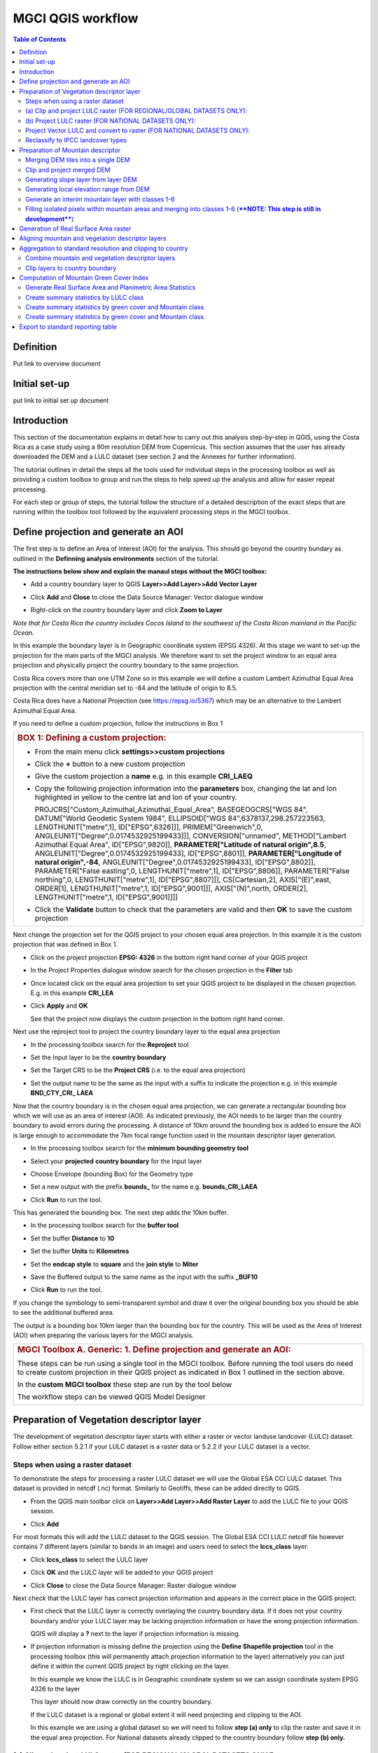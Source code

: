 MGCI QGIS workflow
==================

.. contents:: **Table of Contents**


Definition 
----------
Put link to overview document
    
Initial set-up
--------------
put link to initial set up document

Introduction
------------

This section of the documentation explains in detail how to carry out this
analysis step-by-step in QGIS, using the Costa Rica as a case study using a 90m
resolution DEM from Copernicus. This section assumes that the user has
already downloaded the DEM and a LULC dataset (see section 2 and the
Annexes for further information).

The tutorial outlines in detail the steps all the tools used for
individual steps in the processing toolbox as well as providing a custom
toolbox to group and run the steps to help speed up the analysis and
allow for easier repeat processing.

|imagetoolbox|

For each step or group of steps, the tutorial
follow the structure of a detailed description of the exact steps that are running within the toolbox tool followed by the
equivalent processing steps in the MGCI toolbox.

Define projection and generate an AOI
-------------------------------------
The first step is to define an Area of Interest (AOI) for the analysis. This should go beyond the country
bundary as outlined in the **Definning analysis environments** section of the tutorial.

**The instructions below show and explain the manaul steps without the MGCI toolbox:**

-  Add a country boundary layer to QGIS **Layer>>Add Layer>>Add Vector
   Layer**

   |image32|

   |image33|\ |image34|

-  Click **Add** and **Close** to close the Data Source Manager: Vector
   dialogue window

-  Right-click on the country boundary layer and click **Zoom to Layer**

*Note that for Costa Rica the country includes Cocos Island to the
southwest of the Costa Rican mainland in the Pacific Ocean.*

In this example the boundary layer is in Geographic coordinate system
(EPSG 4326). At this stage we want to set-up the projection for the main
parts of the MGCI analysis. We therefore want to set the project window
to an equal area projection and physically project the country boundary
to the same projection.

Costa Rica covers more than one UTM Zone so in this example we will
define a custom Lambert Azimuthal Equal Area projection with the central
meridian set to -84 and the latitude of origin to 8.5.

Costa Rica does have a National Projection (see https://epsg.io/5367)
which may be an alternative to the Lambert Azimuthal Equal Area.

If you need to define a custom projection, follow the instructions in Box 1

+-----------------------------------------------------------------------------------------------------------------------------------------------------------------------+
| .. rubric:: **BOX 1: Defining a custom projection**:                                                                                                                  |
|    :name: box-1-defining-a-custom-projection                                                                                                                          |
|                                                                                                                                                                       |
| -  From the main menu click **settings>>custom projections**                                                                                                          |
|                                                                                                                                                                       |
| -  Click the **+** button to a new custom projection                                                                                                                  |
|                                                                                                                                                                       |
| -  Give the custom projection a **name** e.g. in this example **CRI\_LAEQ**                                                                                           |
|                                                                                                                                                                       |
| -  Copy the following projection information into the **parameters** box, changing the lat and lon highlighted in yellow to the centre lat and lon of your country.   |
|                                                                                                                                                                       |
|    PROJCRS["Custom\_Azimuthal\_Azimuthal\_Equal\_Area",                                                                                                               |
|    BASEGEOGCRS["WGS 84",                                                                                                                                              |
|    DATUM["World Geodetic System 1984",                                                                                                                                |
|    ELLIPSOID["WGS 84",6378137,298.257223563,                                                                                                                          |
|    LENGTHUNIT["metre",1],                                                                                                                                             |
|    ID["EPSG",6326]]],                                                                                                                                                 |
|    PRIMEM["Greenwich",0,                                                                                                                                              |
|    ANGLEUNIT["Degree",0.0174532925199433]]],                                                                                                                          |
|    CONVERSION["unnamed",                                                                                                                                              |
|    METHOD["Lambert Azimuthal Equal Area",                                                                                                                             |
|    ID["EPSG",9820]],                                                                                                                                                  |
|    **PARAMETER["Latitude of natural origin",8.5**,                                                                                                                    |
|    ANGLEUNIT["Degree",0.0174532925199433],                                                                                                                            |
|    ID["EPSG",8801]],                                                                                                                                                  |
|    **PARAMETER["Longitude of natural origin",-84**,                                                                                                                   |
|    ANGLEUNIT["Degree",0.0174532925199433],                                                                                                                            |
|    ID["EPSG",8802]],                                                                                                                                                  |
|    PARAMETER["False easting",0,                                                                                                                                       |
|    LENGTHUNIT["metre",1],                                                                                                                                             |
|    ID["EPSG",8806]],                                                                                                                                                  |
|    PARAMETER["False northing",0,                                                                                                                                      |
|    LENGTHUNIT["metre",1],                                                                                                                                             |
|    ID["EPSG",8807]]],                                                                                                                                                 |
|    CS[Cartesian,2],                                                                                                                                                   |
|    AXIS["(E)",east,                                                                                                                                                   |
|    ORDER[1],                                                                                                                                                          |
|    LENGTHUNIT["metre",1,                                                                                                                                              |
|    ID["EPSG",9001]]],                                                                                                                                                 |
|    AXIS["(N)",north,                                                                                                                                                  |
|    ORDER[2],                                                                                                                                                          |
|    LENGTHUNIT["metre",1,                                                                                                                                              |
|    ID["EPSG",9001]]]]                                                                                                                                                 |
|                                                                                                                                                                       |
|    |image35|                                                                                                                                                          |
|                                                                                                                                                                       |
| -  Click the **Validate** button to check that the parameters are valid and then **OK** to save the custom projection                                                 |
+-----------------------------------------------------------------------------------------------------------------------------------------------------------------------+

Next change the projection set for the QGIS project to your chosen equal area
projection. In this example it is the custom projection that was defined
in Box 1.

-  Click on the project projection **EPSG: 4326** in the bottom right
   hand corner of your QGIS project

   |image36|

-  In the Project Properties dialogue window search for the chosen
   projection in the **Filter** tab

   |image37|

-  Once located click on the equal area projection to set your QGIS
   project to be displayed in the chosen projection. E.g. in this
   example **CRI\_LEA**

-  Click **Apply** and **OK**

   |image38|

   See that the project now displays the custom projection in the bottom
   right hand corner.

Next use the reproject tool to project the country boundary layer to the
equal area projection

-  In the processing toolbox search for the **Reproject** tool

   |image39|

   |image40|

-  Set the Input layer to be the **country boundary**

-  Set the Target CRS to be the **Project CRS** (i.e. to the equal area
   projection)

-  | Set the output name to be the same as the input with a suffix to
     indicate the projection e.g. in this example
   | **BND\_CTY\_CRI\_ LAEA**

Now that the country boundary is in the chosen equal area projection, we
can generate a rectangular bounding box which we will use as an area of
interest (AOI). As indicated previously, the AOI needs to be larger than
the country boundary to avoid errors during the processing. A distance
of 10km around the bounding box is added to ensure the AOI is large
enough to accommodate the 7km focal range function used in the mountain
descriptor layer generation.

-  In the processing toolbox search for the **minimum bounding geometry
   tool**

   |image41|

-  Select your **projected** **country boundary** for the Input layer

-  Choose Envelope (bounding Box) for the Geometry type

-  Set a new output with the prefix **bounds\_** for the name e.g.
   **bounds\_CRI\_LAEA**

-  Click **Run** to run the tool.

This has generated the bounding box. The next step adds the 10km buffer.

-  In the processing toolbox search for the **buffer tool**

-  Set the buffer **Distance** to **10**

-  Set the buffer **Units** to **Kilometres**

-  Set the **endcap style** to **square** and the **join style** to
   **Miter**

-  Save the Buffered output to the same name as the input with the
   suffix **\_BUF10**

-  Click **Run** to run the tool.

   |image42|

If you change the symbology to semi-transparent symbol and draw it over
the original bounding box you should be able to see the additional
buffered area.

|image43|

The output is a bounding box 10km larger than the bounding box for the
country. This will be used as the Area of Interest (AOI) when preparing
the various layers for the MGCI analysis.

+-----------------------------------------------------------------------------------------------------------------------------------------------------------------------+
| .. rubric:: **MGCI Toolbox A. Generic: 1. Define projection and generate an AOI**:                                                                                    |
|    :name: toolbox_A1                                                                                                                                                  |
| These steps can be run using a single tool in the MGCI toolbox.                                                                                                       |
| Before running the tool users do need to create custom projection in their QGIS project                                                                               |
| as indicated in Box 1 outlined in the section above.                                                                                                                  |
|                                                                                                                                                                       |
| In the **custom MGCI toolbox** these step are run by the tool below                                                                                                   |
|                                                                                                                                                                       |
| |imageA1|                                                                                                                                                             |
|                                                                                                                                                                       |
| The workflow steps can be viewed QGIS Model Designer                                                                                                                  |
|                                                                                                                                                                       |
| |imageA1_w|                                                                                                                                                           |
+-----------------------------------------------------------------------------------------------------------------------------------------------------------------------+

Preparation of Vegetation descriptor layer
------------------------------------------

The development of vegetation descriptor layer starts with either a
raster or vector landuse landcover (LULC) dataset. Follow either section
5.2.1 if your LULC dataset is a raster data or 5.2.2 if your LULC
dataset is a vector.

Steps when using a raster dataset 
~~~~~~~~~~~~~~~~~~~~~~~~~~~~~~~~~

To demonstrate the steps for processing a raster LULC dataset we will
use the Global ESA CCI LULC dataset. This dataset is provided in netcdf
(.nc) format. Similarly to Geotiffs, these can be added directly to
QGIS.

-  From the QGIS main toolbar click on **Layer>>Add Layer>>Add Raster
   Layer** to add the LULC file to your QGIS session.

   |image44|

   |image45|

-  Click **Add**

For most formats this will add the LULC dataset to the QGIS session. The
Global ESA CCI LULC netcdf file however contains 7 different layers
(similar to bands in an image) and users need to select the
**lccs\_class** layer.

-  Click **lccs\_class** to select the LULC layer

-  Click **OK** and the LULC layer will be added to your QGIS project

-  Click **Close** to close the Data Source Manager: Raster dialogue
   window

   |image46|

Next check that the LULC layer has correct projection information and
appears in the correct place in the QGIS project.

-  First check that the LULC layer is correctly overlaying the country
   boundary data. If it does not your country boundary and/or your LULC
   layer may be lacking projection information or have the wrong
   projection information.

   |image47|

   QGIS will display a **?** next to the layer if projection information
   is missing.

-  If projection information is missing define the projection using the
   **Define Shapefile projection** tool in the processing toolbox (this
   will permanently attach projection information to the layer)
   alternatively you can just define it within the current QGIS project
   by right clicking on the layer.

   In this example we know the LULC is in Geographic coordinate system
   so we can assign coordinate system EPSG 4326 to the layer

   |image48|

   This layer should now draw correctly on the country boundary.

   If the LULC dataset is a regional or global extent it will need
   projecting and clipping to the AOI.

   In this example we are using a global dataset so we will need to
   follow **step (a) only** to clip the raster and save it in the equal
   area projection. For National datasets already clipped to the country
   boundary follow **step (b) only.**

(a) Clip and project LULC raster (FOR REGIONAL/GLOBAL DATASETS ONLY):
~~~~~~~~~~~~~~~~~~~~~~~~~~~~~~~~~~~~~~~~~~~~~~~~~~~~~~~~~~~~~~~~~~~~~

-  In the processing toolbox search for **Clip**

-  Double click on the **Clip raster by mask layer** under the GDAL
   toolset

   |image49|

-  Select the **LULC dataset** for the **Input Layer**

-  Select the **buffered bounding box layer** for the **Mask Layer**

-  Select the **Project CRS** for the **Target CRS**

-  Tick **Match the extent of the clipped raster to the extent of the
   mask layer**

-  Tick **set the output file resolution**

-  Type the **X and Y resolution in metres** (in this case the
   resolution of the LULC dataset is 300)

-  Tick **Use Input Layer Data Type**

-  Set the output **Clipped (mask)** e.g. to LULC\_clip\_LAEA\_BUF10.tif

   (see screengrab below)

   |image50|\ |image51|

-  \ **Click Run** to run the tool

The new clipped LULC dataset in the equal area projection should be
added should be added to the map canvas\ **.**

-  Right click on the clipped LULC dataset (i.e. in this example the
   LULC\_clip\_LAEA\_BUF10 layer) and click **properties>>Symbology**

   |image52|

-  Change the render type to **Palleted/Unique Values**

-  Click **Classify** and then **OK**

   |image53|

You should now see the unique LULC classes present within the AOI for
the country.

+-----------------------------------------------------------------------------------------------------------------------------------------------------------------------+
| .. rubric:: **MGCI Toolbox A2a. VegetationDescriptor: Clip and project LULC raster (FOR REGIONAL/GLOBAL DATASETS)**:                                                  |
|    :name: toolbox_A2a                                                                                                                                                 |
| These steps can be run using a single tool in the MGCI toolbox.                                                                                                       |
| Before running the tool users need to check that they know the projection of their LUUC dataset and it is faling in the correct place geographically.                 |
| as outlined in the section above.                                                                                                                                     |
|                                                                                                                                                                       |
| In the **custom MGCI toolbox** these step are run by the tool below                                                                                                   |
|                                                                                                                                                                       |
| |imageA2a|                                                                                                                                                            |
|                                                                                                                                                                       |
| The workflow steps can be viewed QGIS Model Designer                                                                                                                  |
|                                                                                                                                                                       |
| |imageA2a_w|                                                                                                                                                          |
+-----------------------------------------------------------------------------------------------------------------------------------------------------------------------+


(b) Project LULC raster (FOR NATIONAL DATASETS ONLY):
~~~~~~~~~~~~~~~~~~~~~~~~~~~~~~~~~~~~~~~~~~~~~~~~~~~~

-  search for **project** in the processing toolbox.

   |image54|

-  Double click on the GDAL tool **Warp (reproject)**

-  Select the **National** **LULC dataset** for the **Input Layer**

-  Select the **Project CRS** for the **Target CRS**

-  Set the resampling method to **Nearest Neighbour**

-  Set the output resolution (same as the input or the equivalent to the
   input in metres)

-  Set the output **Reprojected** layer name e.g. to
   **National\_LULC\_\_LAEA.tif**

-  Click **Run** to run the tool

   |image55|

The new projected LULC dataset in the equal area projection should be
added should be added to the map canvas\ **.**

-  Right click on the projected LULC dataset and click
   **properties>>Symbology**

-  Change the render type to **Palleted/Unique Values**

-  Click **Classify** and then **OK**

   |image56|\ |image57|

The layer should now show all the National LULC classes for Costa Rica.

+-----------------------------------------------------------------------------------------------------------------------------------------------------------------------+
| .. rubric:: **MGCI Toolbox A2b. VegetationDescriptor: Project LULC raster (FOR NATIONAL RASTER DATASETS)**:                                                           |
|    :name: toolbox_A2b                                                                                                                                                 |
| These steps can be run using a single tool in the MGCI toolbox.                                                                                                       |
| Before running the tool users need to check that they know the projection of their LUUC dataset and it is faling in the correct place geographically.                 |
| as outlined in the section above.                                                                                                                                     |
|                                                                                                                                                                       |
| In the **custom MGCI toolbox** these step are run by the tool below                                                                                                   |
|                                                                                                                                                                       |
| |imageA2b|                                                                                                                                                            |
|                                                                                                                                                                       |
| The workflow steps can be viewed QGIS Model Designer                                                                                                                  |
|                                                                                                                                                                       |
| |imageA2b_w|                                                                                                                                                          |
+-----------------------------------------------------------------------------------------------------------------------------------------------------------------------+


Project Vector LULC and convert to raster (FOR NATIONAL DATASETS ONLY):
~~~~~~~~~~~~~~~~~~~~~~~~~~~~~~~~~~~~~~~~~~~~~~~~~~~~~~~~~~~~~~~~~~~~~~~

When using a vector LULC dataset the data will also need to be projected
to an equal area projection.

-  If the dataset is not already in an equal area projection, search for **reproject** in the processing toolbox
   
   |image58| 

-  Select the **National** **LULC vector dataset** for the **Input
   Layer**

-  Select the **Project CRS** for the **Target CRS**

-  Set the **reprojected** output layer e.g. **LULC_vector_LAEA.shp**
   
   |image59|

The next step is to rasterize the LULC data. When converting it is
important to choose an output resolution that is appropriate for the
scale of the vector dataset. (see Box 2).

+-----------------------------------------------------------------------------------------------------------------------------------------------------------------------+
| .. rubric:: **BOX 2 Conversion between nominal scale and resolution**:                                                                                                |
|    :name: box-2-conversion-between-nominal-scale-and-resolution                                                                                                       |
|                                                                                                                                                                       |
| -  The scale of a vector dataset is usually expressed in a similar way to paper maps, i.e. in a ratio to show the amount of reduction from the real world             |
|    e.g.  1:50,000. A country’s vector LULC map will have been created a particular scale. determined by the Minimum Mapping Unit. i.e. the size of the smallest       |
|    feature. A nominal scale is will have been assigned to the dataset to reflect the scale at which the data were collected and mapped. Conversion to raster requires |
|    this scale to be converted to a resolution, i.e. an appropriate pixel size for the scale of the data. Table X provides some general guidance / suggestions for     |
|    such conversion.                                                                                                                                                   |
|                                                                                                                                                                       |
|    |image83|                                                                                                                                                          |
|                                                                                                                                                                       |
|    Table X :  Resolutions recommended for Nominal scales vs pixel resolution (Source: reproduced from https://marinedataliteracy.org/basics/scales/scales.htm)        |
|                                                                                                                                                                       |
|                                                                                                                                                                       |
|    To calculate map scale there are two parameters:  ground resolution and screen resolution.                                                                         |
|                                                                                                                                                                       |
|    .. math:: scale = 1: (resolution * PPI / 0.0254)  or    resolution = scale * 0.0254/PPI                                                                            |
|                                                                                                                                                                       |
|                                                                                                                                                                       |
|    **Where**   :                                                                                                                                                      |
|    **resolution** =  ground resolution (the size in (m) that a pixel represents.                                                                                      |
|    **PPI** =  the screen resolution (pixels number that every inch contains on the screen (default 96dpi).                                                            |
|    **0.0254** = (m/inch),  the unit conversion between meter and inches.                                                                                              |
|    **scale** = nominal scale of vector dataset                                                                                                                        |
|                                                                                                                                                                       |
|    (source: https://enonline.supermap.com/iExpress9D/Appendix/scale.htm)                                                                                              |
|                                                                                                                                                                       |
+-----------------------------------------------------------------------------------------------------------------------------------------------------------------------+

Once the resolution to convert the vector dataset to has been
determined the vector dataset can be converted to Raster.

-  In the processing toolbox search for **Rasterize.**

   |image54|

-  Double click on the GDAL **Rasterize (vector to raster)** tool

-  Select the **National** **LULC vector dataset in equal area
   projection** for the **Input Layer**

-  Select the **field containing LULC classes** for the **field to use
   for a burn-in value**

-  Set the **output raster size units** as **Georeferenced units**

-  Set both the **Width/ Horizontal resolution and Width/ vertical
   resolution** to the resolution determined by previous step using the
   formula to convert from the nominal

   vector scale (see BOX 2)

-  Set the **output extent** to **Calculate by Layer** and selecting the
   same dataset used for the Input Layer

-  Set the **rasterized** output layer e.g.
   **LULC\_LAEA\_fromvector.tif**

-  Click **Run** to run the tool

The new rasterised LULC dataset in the equal area projection should be
added should be added to the map canvas\ **.**

-  Right click on the projected LULC dataset and click
   **properties>>Symbology**

-  Change the render type to **Palleted/Unique Values**

-  Click **Classify** and then **OK**

   |image62|\ |image63|

The layer should now show all the National LULC classes for Costa Rica.

+-----------------------------------------------------------------------------------------------------------------------------------------------------------------------+
| .. rubric:: **MGCI Toolbox A2c. VegetationDescriptor: Project vector LULC and convert to raster (FOR NATIONAL RASTER DATASETS)**:                                     |
|    :name: toolbox_A2c                                                                                                                                                 |
| These steps can be run using a single tool in the MGCI toolbox.                                                                                                       |
| Before running the tool users need to check that they know the projection of their LUUC dataset and it is faling in the correct place geographically.                 |
| as outlined in the section above.                                                                                                                                     |
|                                                                                                                                                                       |
| In the **custom MGCI toolbox** these step are run by the tool below                                                                                                   |
|                                                                                                                                                                       |
| |imageA2c|                                                                                                                                                            |
|                                                                                                                                                                       |
| The workflow steps can be viewed QGIS Model Designer                                                                                                                  |
|                                                                                                                                                                       |
| |imageA2c_w|                                                                                                                                                          |
+-----------------------------------------------------------------------------------------------------------------------------------------------------------------------+

Reclassify to IPCC landcover types
~~~~~~~~~~~~~~~~~~~~~~~~~~~~~~~~~~

The next step is to reclassify the LULC map prepared in 5.2.1, 5.2.2 or
5.2.3 into the 6 MGCI vegetation descriptor LULC types.

QGIS provides several tools for reclassification. The easiest one to use
in this instance is the **r.reclass** tool in the GRASS toolset as it
allows the upload of a simple crosswalk textfile containing the input
LULC types on the left and the IPCC reclass values on the right.

-  Create a text file to crosswalk landuse/landcover (LULC) types from
   the ESA CII or National landcover dataset to the 6 IPCC landcover
   classes

   |image64|

-  Search for **reclass** in the processing toolbox
   
   |image65|

-  Double click on **r.reclass**

-  Select the LULC output(from step 5.2.1, 5.2.2 or 5.2.3) as the
   **input raster layer**

-  Set the **GRASS GIS region extent** to be the same as the input layer

-  Set the **Reclassified** output e.g. VegetationDescriptor\_LAEA.tif

-  Click **Run** to run the tool

   |image66|

The new **VegetationDescriptor** layer is added to the map.

Although the reclassification only had 6 output classes the symbology
initially show values 0-255. This is a QGIS visualisation only and you
can see that the actual layer only has 6 values.

-  Right click on the layer **properties>>>Symbology**

-  Change the Render type to **Palleted/Unique values** and click
   **Classify** to see only the classes present in the raster (i.e. the
   1-6 Vegetation descriptor classes).

-  Load the VegetationDescriptor.qml file for quickly assigning the
   colours and labels.

   |image67|

   |image68|
   
+-----------------------------------------------------------------------------------------------------------------------------------------------------------------------+
| .. rubric:: **MGCI Toolbox A2c. VegetationDescriptor: Generate Vegetation Descriptor Layer**:                                                                         |
|    :name: toolbox_A3                                                                                                                                                  |
| These steps can be run using a single tool in the MGCI toolbox.                                                                                                       |
|                                                                                                                                                                       |
| In the **custom MGCI toolbox** these step are run by the tool below                                                                                                   |
|                                                                                                                                                                       |
| |imageA3|                                                                                                                                                             |
|                                                                                                                                                                       |
| The workflow steps can be viewed QGIS Model Designer                                                                                                                  |
|                                                                                                                                                                       |
| |imageA3|                                                                                                                                                             |
+-----------------------------------------------------------------------------------------------------------------------------------------------------------------------+


Preparation of Mountain descriptor 
----------------------------------

Users should have read section 2.3.4 Choice of DEM and selected a DEM
for use in the analysis before starting this section as the generation
of the mountain descriptor layer requires a DEM as the input source.

In this tutorial the Copernicus 90m source DEM has been chosen as an
example.

Merging DEM tiles into a single DEM 
~~~~~~~~~~~~~~~~~~~~~~~~~~~~~~~~~~~

The DEM tiles covering the full extent of Costa Rica have been download
from Copernicus using their AWS client. (Instructions for download of
Copernicus data can be found in the Annexs).

-  From the QGIS main toolbar click on **Layer>>Add Layer>>Add Raster
   Layer** to add the DEM tiles to your QGIS session.

   |image69|

-  Click **Open** and then **Add.** The DEM tiles will be added to the QGIS project

   The next step is to merge the DEM tiles into a single raster.
   
-  Search for **Merge** in the processing toolbox window
  
   |image70|

-  Double click the **GDAL Merge tool**.

-  For the Input layers **select the DEM tiles** covering your area of
   interest

   |image71|

-  Tick the DEM tiles to merge and Click **OK** to make the selection
   and return to main **Merge Dialog window**

-  Set the **output data type** to Float32 (same as the input DEM tiles)

-  Set the **Merged** output name e.g. C:/MGCI\_tutorial/
   DEM\_copernicus\_merge.tif

   |image72|

   |image73|

-  Click **Run** to run the tool

The merged DEM is added to the QGIS project.

|image74|

+-----------------------------------------------------------------------------------------------------------------------------------------------------------------------+
| .. rubric:: **MGCI Toolbox B1. MountainDescriptor: Merging DEM tiles into a single DEM**:                                                                             |
|    :name: toolbox_B1                                                                                                                                                  |
| These steps can be run using a single tool in the MGCI toolbox.                                                                                                       |
| Before running the tool users need to check that they know the projection of their DEM dataset and it is faling in the correct place geographically.                 |
| as outlined in the section above.                                                                                                                                     |
|                                                                                                                                                                       |
| In the **custom MGCI toolbox** these step are run by the tool below                                                                                                   |
|                                                                                                                                                                       |
| |imageB1|                                                                                                                                                             |
|                                                                                                                                                                       |
| The workflow steps can be viewed QGIS Model Designer                                                                                                                  |
|                                                                                                                                                                       |
| |imageB1|                                                                                                                                                             |
+-----------------------------------------------------------------------------------------------------------------------------------------------------------------------+

Clip and project merged DEM
~~~~~~~~~~~~~~~~~~~~~~~~~~~

The DEM tiles are likely to cover a much wider area than the country
being analysed therefore it is important to crop the extent to minimise
processing time. As indicated in section 2.3.2, the country boundary is
not used to clip the dataset directly as the various calculations during
the generation of the mountain descriptor layer require neighbouring
pixels to be analyses therefore the buffered bounding box generated in
section 5.1 should be used.

-  In the processing toolbox search for **Clip**

   |image54|

-  Double click on the **Clip raster by mask layer** under the GDAL
   toolset

-  Select the **merged DEM dataset** for the **Input Layer**

-  Select the **buffered bounding box layer** for the **Mask Layer**

-  Select the **Project CRS** for the **Target CRS**

-  Tick **Match the extent of the clipped raster to the extent of the
   mask layer**

-  Tick **set the output file resolution**

-  Type the **X and Y resolution in metres** (in this case the
   resolution of the DEM dataset is 90)

-  Tick **Use Input Layer Data Type**

-  Set the output **Clipped (mask)** e.g. to
   DEM_copernicus_merge_AOI_LAEA.tif
   
  |image96|
  
-  Click **Run** to run the tool

   

The new clipped DEM dataset in the equal area projection should be added
should be added to the map canvas\ **.**

|image76|

+-----------------------------------------------------------------------------------------------------------------------------------------------------------------------+
| .. rubric:: **MGCI Toolbox B2. MountainDescriptor: Clip and project merged DEM to EQUAL AREA PROJECTION**:                                                            |
|    :name: toolbox_B2                                                                                                                                                  |
| These steps can be run using a single tool in the MGCI toolbox.                                                                                                       |
|                                                                                                                                                                       |
| In the **custom MGCI toolbox** these step are run by the tool below                                                                                                   |
|                                                                                                                                                                       |
| |imageB2|                                                                                                                                                             |
|                                                                                                                                                                       |
| The workflow steps can be viewed QGIS Model Designer                                                                                                                  |
|                                                                                                                                                                       |
| |imageB2|                                                                                                                                                             |
+-----------------------------------------------------------------------------------------------------------------------------------------------------------------------+


Generating slope layer from layer DEM
~~~~~~~~~~~~~~~~~~~~~~~~~~~~~~~~~~~~~~

In, this section, depending on whether your country falls within a
single or multiple UTM Zones and the projection selected in section 5.1
Define projection and generate an AOI, the projection used for the slope
calculation will differ as it is important to use an equidistant
projection to reduce errors in slope calculation. An overview of slope
calculation methods is provided in section 2.3.2.

IF your country falls within **a single UTM Zone only** ***AND*** **you
have used the UTM projection for the previous steps**, or **if the
projection you are using has equidistant properties**, slope can be
generated in the same projection as the rest of the analysis, otherwise
please follow instruction in **BOX 3** for creating a custom equidistant
projection before following the next steps.

+-----------------------------------------------------------------------------------------------------------------------------------------------------------------------+
| .. rubric:: **BOX 3: Defining a custom Azimuthal Equidistant projection**:                                                                                            |
|    :name: box-3-defining-a-custom-azimuthal-equidistant-projection                                                                                                    |
|                                                                                                                                                                       |
| -  From the main menu click **settings>>custom projections**                                                                                                          |
|                                                                                                                                                                       |
| -  Click the **+** button to a new custom projection                                                                                                                  |
|                                                                                                                                                                       |
| -  Give the custom projection a **name** e.g. in this example **CRI\_AZ\_EQUI**                                                                                       |
|                                                                                                                                                                       |
| -  Copy the following projection information into the **parameters** box, changing the lat and lon highlighted in yellow to the centre lat and lon of your country.   |
|                                                                                                                                                                       |
|    PROJCRS["Custom\_Azimuthal\_Equidistant",                                                                                                                          |
|    BASEGEOGCRS["WGS 84",                                                                                                                                              |
|    DATUM["World Geodetic System 1984",                                                                                                                                |
|    ELLIPSOID["WGS 84",6378137,298.257223563,                                                                                                                          |
|    LENGTHUNIT["metre",1],                                                                                                                                             |
|    ID["EPSG",7030]]],                                                                                                                                                 |
|    PRIMEM["Greenwich",0,                                                                                                                                              |
|    ANGLEUNIT["Degree",0.0174532925199433]]],                                                                                                                          |
|    CONVERSION["unnamed",                                                                                                                                              |
|    METHOD["Modified Azimuthal Equidistant",                                                                                                                           |
|    ID["EPSG",9832]],                                                                                                                                                  |
|    **PARAMETER["Latitude of natural origin",8.5**,                                                                                                                    |
|    ANGLEUNIT["Degree",0.0174532925199433],                                                                                                                            |
|    ID["EPSG",8801]],                                                                                                                                                  |
|    **PARAMETER["Longitude of natural origin",-84**,                                                                                                                   |
|    ANGLEUNIT["Degree",0.0174532925199433],                                                                                                                            |
|    ID["EPSG",8802]],                                                                                                                                                  |
|    PARAMETER["False easting",0,                                                                                                                                       |
|    LENGTHUNIT["metre",1],                                                                                                                                             |
|    ID["EPSG",8806]],                                                                                                                                                  |
|    PARAMETER["False northing",0,                                                                                                                                      |
|    LENGTHUNIT["metre",1],                                                                                                                                             |
|    ID["EPSG",8807]]],                                                                                                                                                 |
|    CS[Cartesian,2],                                                                                                                                                   |
|    AXIS["(E)",east,                                                                                                                                                   |
|    ORDER[1],                                                                                                                                                          |
|    LENGTHUNIT["metre",1,                                                                                                                                              |
|    ID["EPSG",9001]]],                                                                                                                                                 |
|    AXIS["(N)",north,                                                                                                                                                  |
|    ORDER[2],                                                                                                                                                          |
|    LENGTHUNIT["metre",1,                                                                                                                                              |
|    ID["EPSG",9001]]]]                                                                                                                                                 |
|                                                                                                                                                                       |
|    |image78|                                                                                                                                                          |
|                                                                                                                                                                       |
| -  Click the **Validate** button to check that the parameters are valid and then **OK** to save the custom projection                                                 |       |                                                                                                                                                                       |       
| -  Click the **Validate** button to check that the parameters are valid and then **OK** to save the custom projection                                                 |
+-----------------------------------------------------------------------------------------------------------------------------------------------------------------------+

 -  Next, In the **processing toolbox** search for **reproject** 

    |image54|                                                                                                                                                                  
    
 -  Double click on the **Warp (reproject)** tool under the **GDAL toolset** 
 -  Set the Input layer to be the **merged DEM in geographic coordinate system**
    *Note: it is important not to use the one that has already been projected as this can introduce errors into the DEM *
 -  Set the Source CRS to be **EPSG: 4326 (Geographic)**
 -  Set the Target CRS to be **your custom equidistant projection** e.g. CRI\_AZ\_EQUI
 -  Set the resampling method to Nearest Neighbour
 -  Set the output file resolution to the resolution of the DEM in meters e.g. 90m in this example
 -  Set the Reprojected output to e.g. **DEM\_copernicus\_merge\_CRI\_AZ\_EQUI.tif**
 -  Click Run to run the tool
  
   |image79|
 
 The reprojected layer is added to the QGIS project. 
 
+-----------------------------------------------------------------------------------------------------------------------------------------------------------------------+
| .. rubric:: **MGCI Toolbox B3. MountainDescriptor: Project merged DEM to Equidistant projection**:                                                                    |
|    :name: toolbox_B2                                                                                                                                                  |
| These steps can be run using a single tool in the MGCI toolbox.                                                                                                       |
|                                                                                                                                                                       |
| In the **custom MGCI toolbox** these step are run by the tool below                                                                                                   |
|                                                                                                                                                                       |
| |imageB3|                                                                                                                                                             |
|                                                                                                                                                                       |
| The workflow steps can be viewed QGIS Model Designer                                                                                                                  |
|                                                                                                                                                                       |
| |imageB3|                                                                                                                                                             |
+-----------------------------------------------------------------------------------------------------------------------------------------------------------------------+

Slope can now be generated from this layer

-  In the processing toolbox search for **Slope**

   |image80|   
   
-  Double click on the **slope** tool under **Raster analysis** in the
   **GDAL** toolset.

-  *We will use this tool instead of the* *basic QGIS slope tool* *as it
   has an option to compute edges which means it looks at edge pixels
   and no data values*.

-  Set the **Input layer** to be the reprojected DEM i.e. the
   equidistant version unless, as specified above, your country falls
   within a single UTM Zone only *AND* you have used the UTM projection
   for the previous steps, or if the projection you are using has
   equidistant properties e.g. in this example
   **DEM\_copernicus\_merge\_CRI\_AZ\_EQUI.tif** , the projected
   equidistant DEM generated from BOX 3.

-  Tick **compute edges**

-  Set the **Slope** output to e.g.
   **DEM\_copernicus\_merge\_SLOPE\_CRI\_AZ\_EQUI.tif**

-  Click **Run** to run the tool

|image82|

The slope raster can now be projected to the main analysis equal area
projection and be clipped to the AOI.

-  In the processing toolbox search for **Clip**.

  |image49|
  
-  Double click on the **Clip raster by mask layer** under the GDAL
   toolset

-  Select the **slope raster** for the **Input Layer**

   e.g. **DEM\_copernicus\_merge\_SLOPE\_CRI\_AZ\_EQUI.tif**

-  Select the **AOI** **buffered bounding box layer** for the **Mask
   Layer**

-  Select the **Source CRS** of the input slope dataset e.g.
   **CRI\_AZ\_EQUI**

-  Select the **Project CRS** for the **Target CRS**

-  Tick **Match the extent of the clipped raster to the extent of the
   mask layer**

-  Tick **set the output file resolution**

-  Type the **X and Y resolution in metres** (in this case the
   resolution of the DEM dataset is 90)

-  Tick **Use Input Layer Data Type**

-  Set the output **Clipped (mask)** e.g. to
   **DEM\_copernicus\_merge\_AOI\_LAEA\_SLOPE.tif**

-  Click **Run** to run the tool

|image96|

The new **clipped** **SLOPE dataset in the equal area projection** is now added should be added to the map canvas\ **.**

+-----------------------------------------------------------------------------------------------------------------------------------------------------------------------+
| .. rubric:: **MGCI Toolbox B4. MountainDescriptor: Generating slope from DEM in Equidistant projection and re-projecting to equal area**:                             |
|    :name: toolbox_B2                                                                                                                                                  |
| These steps can be run using a single tool in the MGCI toolbox.                                                                                                       |
|                                                                                                                                                                       |
| In the **custom MGCI toolbox** these step are run by the tool below                                                                                                   |
|                                                                                                                                                                       |
| |imageB3|                                                                                                                                                             |
|                                                                                                                                                                       |
| The workflow steps can be viewed QGIS Model Designer                                                                                                                  |
|                                                                                                                                                                       |
| |imageB3|                                                                                                                                                             |
+-----------------------------------------------------------------------------------------------------------------------------------------------------------------------+

Generating local elevation range from DEM
~~~~~~~~~~~~~~~~~~~~~~~~~~~~~~~~~~~~~~~~~

For Kapos classes 5 and 6 a 7km local elevation range is required for
the identification of areas that occur in regions with significant
relief, even though elevations may not be especially high, and
conversely high-elevation areas with little local relief. This local
elevation range is generated by defining a 7km radius of interest around
each grid cell and calculating the difference between the maximum and
minimum values within a neighborhood. In QGIS the focal functions gives the option for calculating the range but only
allow for the specification of the neighborhood size in pixels (i.e.
number of cells) so therefore, when running the next steps the size of
the neighborhhod will be influenced by the cellsize of the DEM.

|image93|

The Kapos 2000 documentation stated that the local elevation range was
evaluated for a 5 cell (or 7 km) radius around the target cell.

This it looks at a 5 x 5 neighborhood around each cell.

As the 2000 analysis was undertaken at 1km resolution we can use this to
estimate the ratio between the 7km radius distance and the number of
cells for the neighborhood :

Neighborhood size = 7000 / DEM cellsize \* (5000/7000)

The tool requires the neighborhood to be rounded to the nearest odd
whole number.

-  In the processing toolbox search for **r.neighbor**.

-  Double click on the **r.neighbor** tool under the GRASS toolset

-  Select the **Input Raster Layer to** the Projected DEM clipped to the
   AOI

-  Set the **neighborhood operation** to **Range**

-  Set the **neighborhood size to** 55 (determined by:
   7000/90\*(5000/7000))

-  Set the **GRASS GIS 7 region extent** to the **same as the Input
   Layer specified above**

-  Set the **GRASS GIS 7 cellsize** to the **same as the Input Layer
   specified above**

-  Set the output **Neighbors layer** e.g. to
   FOCMAX\_copernicus\_merge\_AOI\_LAEA

-  Click **Run** to run the tool

 |image99|
 
 |image100| 
 
TThe local elevation range in the equal area projection should have been
added to the map canvas\ **.**

+-----------------------------------------------------------------------------------------------------------------------------------------------------------------------+
| .. rubric:: **MGCI Toolbox B5. MountainDescriptor: Generate local elevation range from DEM**:                                                                         |
|    :name: toolbox_B5                                                                                                                                                  |
| These steps can be run using a single tool in the MGCI toolbox.                                                                                                       |
|                                                                                                                                                                       |
| In the **custom MGCI toolbox** these step are run by the tool below                                                                                                   |
|                                                                                                                                                                       |
| |imageB4|                                                                                                                                                             |
|                                                                                                                                                                       |
| The workflow steps can be viewed QGIS Model Designer                                                                                                                  |
|                                                                                                                                                                       |
| |imageB4|                                                                                                                                                             |
+-----------------------------------------------------------------------------------------------------------------------------------------------------------------------+

**Generating layers for each Kapos mountain class**

We now have all the inputs required for generating the mountain classes
for the mountain descriptor layer. We will use the raster calculator to
input the followings expression to generate a raster layer for each
mountain class.

**Kapos Class 1**

"DEM\_copernicus\_merge\_AOI\_LAEA@1" >= 4500

|image101|

**Kapos Class 2**

"DEM\_copernicus\_merge\_AOI\_LAEA@1" >= 3500 AND
"DEM\_copernicus\_merge\_AOI\_LAEA@1" < 4500

|image102|

**Kapos Class 3**

"DEM\_copernicus\_merge\_AOI\_LAEA@1" >= 2500 AND
"DEM\_copernicus\_merge\_AOI\_LAEA@1" < 3500

|image103|

**Kapos Class 4**

"DEM\_copernicus\_merge\_AOI\_LAEA@1" >= 1500 AND
"DEM\_copernicus\_merge\_AOI\_LAEA@1" < 2500 AND
"DEM\_copernicus\_merge\_AOI\_LAEA\_SLOPE@1" > 2

|image104|

**Kapos Class 5**

("DEM\_copernicus\_merge\_AOI\_LAEA@1" >= 1000 AND
"DEM\_copernicus\_merge\_AOI\_LAEA@1" < 1500 AND
"DEM\_copernicus\_merge\_AOI\_LAEA\_SLOPE@1" >= 5) OR
("DEM\_copernicus\_merge\_AOI\_LAEA@1" >= 1000 AND
"DEM\_copernicus\_merge\_AOI\_LAEA@1" < 1500 AND
"LocalElevationRange7km\_AOI\_LAEA@1" >= 300)

|image105|

**Kapos Class 6**

"DEM\_copernicus\_merge\_AOI\_LAEA@1">= 300 AND
"DEM\_copernicus\_merge\_AOI\_LAEA@1" < 1000
AND"LocalElevationRange7km\_AOI\_LAEA@1" >= 300

|image106|

+-----------------------------------------------------------------------------------------------------------------------------------------------------------------------+
| .. rubric:: **MGCI Toolbox B6. MountainDescriptor: Generating layers for each Kapos mountain class**:                                                                 |
|    :name: toolbox_B6                                                                                                                                                  |
| These steps can be run using a single tool in the MGCI toolbox.                                                                                                       |
|                                                                                                                                                                       |
| In the **custom MGCI toolbox** these step are run by the tool below                                                                                                   |
|                                                                                                                                                                       |
| |imageB4|                                                                                                                                                             |
|                                                                                                                                                                       |
| The workflow steps can be viewed QGIS Model Designer                                                                                                                  |
|                                                                                                                                                                       |
| |imageB4|                                                                                                                                                             |
+-----------------------------------------------------------------------------------------------------------------------------------------------------------------------+

Generate an interim mountain layer with classes 1-6
~~~~~~~~~~~~~~~~~~~~~~~~~~~~~~~~~~~~~~~~~~~~~~~~~~~

We can now use the following expression in the raster calculator to add
the different classes into a single map where class 1 has a value of 1,
class2 a value of 2 etc.

"K1\_AOI\_LAEA\_@1" + ("K2\_AOI\_LAEA\_@1"\*2) +
("K3\_AOI\_LAEA\_@1"\*3)+("K4\_AOI\_LAEA\_@1"\*4)+("K5\_AOI\_LAEA\_@1"
\* 5)+("K6\_AOI\_LAEA\_@1"\*6)

|image107|

The first interim dataset K1\_to\_K6\_AOI\_LAEA\_interim.tif of the
mountain descriptor layer should have been added should be added to the
map canvas\ **.**

-  To improve the symbology, right click on the new layer and click
   **properties** and then **symbology**

   |image108|

At the bottom of the layer properties dialogue window click the
**style** button and then load the predefined style file

|image109|

|image110|

+-----------------------------------------------------------------------------------------------------------------------------------------------------------------------+
| .. rubric:: **MGCI Toolbox B7. MountainDescriptor: Generate Mountain Descriptor layer (EXCLUDING isolated pixels from class 7)**:                                     |
|    :name: toolbox_B7                                                                                                                                                  |
| These steps can be run using a single tool in the MGCI toolbox.                                                                                                       |
|                                                                                                                                                                       |
| In the **custom MGCI toolbox** these step are run by the tool below                                                                                                   |
|                                                                                                                                                                       |
| |imageB7|                                                                                                                                                             |
|                                                                                                                                                                       |
| The workflow steps can be viewed QGIS Model Designer                                                                                                                  |
|                                                                                                                                                                       |
| |imageB7|                                                                                                                                                             |
+-----------------------------------------------------------------------------------------------------------------------------------------------------------------------+


Filling isolated pixels within mountain areas and merging into classes 1-6 (****NOTE: This step is still in development****)
~~~~~~~~~~~~~~~~~~~~~~~~~~~~~~~~~~~~~~~~~~~~~~~~~~~~~~~~~~~~~~~~~~~~~~~~~~

The last part of the mountain descriptor layer generation is to identify
isolated ‘non-mountain’ grid cells ( < 25km\ :sup:`2` in size)occurring
in mountain areas i.e, isolated inner basins and plateaus that are
surrounded by mountains but do not themselves meet criteria 1-6.

Once identified these can be reclassified according to the predominant
class among their neighbours.

-  The first step is to generate a raster of all non-mountain areas
   using the following expression in the **Raster Calculator**

   **"K1\_to\_K6\_AOI\_LAEA\_interim@1" = 0**

-  Set the output layer to e.g. **non\_mountain\_areas\_LAEA.tif**

   |image111|

   |image112|

You can see that the resultant non-mountains output dataset has value 1
for nonmountains and 0 for mountains. We need to set the 0 values to no
data.

-  Use the **Raster calculator** again with the following expession.
   This formular will set the 0’s to no data and leave the 1’s remaining
   as 1.

("non\_mountain\_areas\_LAEA@1">0)\*( "non\_mountain\_areas\_LAEA@1") /
(("non\_mountain\_areas\_LAEA@1">0)\*1 +
("non\_mountain\_areas\_LAEA@1"<=0)\*0)

   |image113|

   |image114|

We can now use this layer to clump the the pixels into groups of
connected pixels

-  In the **Processing Toolbox** search for **r.clump**

   |image115|

-  Double click on the **r.clumps tool** under the GRASS toolset

-  Select the **Input layer** as the non-mountain dataset with 1’s and
   no data.

-  Set the **Title for output raster map** to **connected\_clumps**

-  Set the **GRASS GIS 7 region extent** to the **same as the Input
   Layer specified above**

-  Set the **GRASS GIS 7 cellsize** to the **same as the Input Layer
   specified above**

-  Set the output **Clumps layer** e.g. to
   non\_mountain\_clumps\_NA\_LAEA.tif

-  Click **Run** to run the tool

   |image116|

You can see that the resultant clumped non-mountains output dataset
which has a different value for each clump.

|image117|

We can now use this clumped layer to select and reclass clumps < 25sqkm
(2500 ha)

-  In the **Processing Toolbox** search for **r.reclass.area**

-  Double click on the **r.reclass.area tool** under the **GRASS
   toolset**

-  Select the **Input layer** as the **non\_mountain\_clumps**

-  Set the **value option that sets the area size limit** to **2500**

-  Set the **Lesser or greater than specified value** to **lesser**

-  Tick **Input map is clumped**

-  Set the **GRASS GIS 7 region extent** to the **same as the Input
   Layer specified above**

-  Set the **GRASS GIS 7 cellsize** to the **same as the Input Layer
   specified above**

-  Set the output **Reclassified** layer e.g. to
   non\_mountain\_clumps\_lt\_25km2\_\_LAEA.tif

-  Click **Run** to run the tool

   |image118|

If we zoom in to look at the output we can see the pixels that are
smaller than 25km2 in purple.

|image119|

We can now use the r.neighbor tool in the GRASS toolst to reclassified
according to the predominant class among their neighbours.

-  In the processing toolbox search for **r.neighbor**.

-  Double click on the **r.neighbor** tool under the GRASS toolset

-  Set the **Input Raster** dataset to the 1-6 interim Kapos map

   e.g. K1\_to\_K6\_AOI\_LAEA\_interim.tif

-  Set the **Raster Layer to select cells which should be processed** to
   **reclassified clumps for the Input Layer e.g.**
   non\_mountain\_clumps\_lt\_25km2\_\_LAEA.tif

-  Set the **neighborhood operation** to **Mode**

-  Set the **neighborhood size to 3** (we set it small for this first
   run so to make a best attempt to correctly recode according to
   closest neighbours)

-  Set the **GRASS GIS 7 region extent** to the **same as the Input
   Layer specified above**

-  Set the **GRASS GIS 7 cellsize** to the **same as the Input Layer
   specified above**

-  Set the output **Neighbors layer** e.g. to

   K1\_to\_K6\_AOI\_LAEA\_interim2.tif

-  Click **Run** to run the tool

   |image120|

Copy the Kapos mountain class symbology to the new
K1\_to\_K6\_AOI\_LAEA\_interim2.tif

-  Right click on the the 1-6 interim Kapos map e.g.
   K1\_to\_K6\_AOI\_LAEA\_interim.tif

-  Click on styles>>copy style

-  Then right click on the new 1-6 interim Kapos plus filled neighbors
   layer e.g. K1\_to\_K6\_AOI\_LAEA\_interim2.tif and paste style

   |image121|

See that the smallest of the identified isolated pixels < 25km2 have
been classified correctly into Kapos classes 1-6 but the larger ones are
still not classified.

|image122|

To rerun again on the new K1\_to\_K6\_AOI\_LAEA\_interim2.tif we first
have to extract the remaining pixels that are still to be reclassified
into a separate raster.

Use the **Raster Calculator** and the following expression to create the
new clumps subset.

"K1\_to\_K6\_AOI\_LAEA\_interim2@1" = 0 AND
"non\_mountain\_clumps\_lt\_25km2\_\_LAEA@1" > 0

|image123|

Use the Raster Calculator again but this time to convert the 0 cells in
the new clumps subset to no data using the following expression:

("non\_mountain\_clumps\_lt\_25km2\_\_LAEA\_subset2@1">0)\*(
"non\_mountain\_clumps\_lt\_25km2\_\_LAEA\_subset2@1") /
(("non\_mountain\_clumps\_lt\_25km2\_\_LAEA\_subset2@1">0)\*1 +
("non\_mountain\_clumps\_lt\_25km2\_\_LAEA\_subset2@1"<=0)\*0)

|image124|

We can then use the r.neighbor again to the remaining identified clumps
that didn’t get picked up first time round. (this time we suggest making
the neighborhood bigger area e.g. in this example we have used the same
number of pixels that was used for the local elevation range function
e.g. for a 90m resolution dataset 55 )

|image125|

Check to see if all pixels have been classified and if not so a further
run on a 3rd clumps subset will be required.

-  Use the **Raster Calculator** and the following expression to create
   the new clumps subset.

   "K1\_to\_K6\_AOI\_LAEA\_interim55@1" = 0 AND
   "non\_mountain\_clumps\_lt\_25km2\_\_LAEA\_subset2@1" > 0

|image126|

Convert the no data values to 0 using the ecxpression:

("non\_mountain\_clumps\_lt\_25km2\_\_LAEA\_subset3@1">0)\*(
"non\_mountain\_clumps\_lt\_25km2\_\_LAEA\_subset3@1") /
(("non\_mountain\_clumps\_lt\_25km2\_\_LAEA\_subset3@1">0)\*1 +
("non\_mountain\_clumps\_lt\_25km2\_\_LAEA\_subset3@1"<=0)\*0)

|image127|

Run the r.neighborhood again to catch the last pixels

|image128|

Select any remaining non-classified pixels using the expression:

"K1\_to\_K6\_AOI\_LAEA\_interim55\_55@1" = 0 AND
"non\_mountain\_clumps\_lt\_25km2\_\_LAEA\_subset3@1" > 0'

|image129|

If the resultant layer has all zeros then all pixels have been
classified

|image130|

|image131|

There is one last step before the Mountain Descriptor layer is complete.

-  Right click on the last K1\_to\_K6\_AOI\_LAEA layer that was
   generated in the previous step.

    See that the Raster is 32 bit floating point raster. We will use the
    GRASS r.reclass tool to convert the dataset to Byte and also embed
    the Kapos class descriptions to the mountain classes. Whilst QGIS
    cannot see it the class description when the file loads GRASS will
    be able to read them when calculating statistics and add the
    descriptions to output CSVs.

We have create a reclass file containing the mountain classes and
descriptions

|image132|

-  Run the **r.reclass** GRASS tool:

-  Set the reclassified output name to be
   **MountainDescriptor\_LAEA.tif**

 image133|

Copy and paste the style from the previous layer to shade and label the
classes in the MountainDescriptor\_LAEA.tif within the QGIS session.

|image134|

The Mountain Descriptor layer is now complete

Generation of Real Surface Area raster
--------------------------------------

The final layer that needs generating is the Real Surface
Area raster from the DEM. The tools should have all been tested to check
your R integration is working in Section 2.1.

-  In the processing toolbox expand the R-tools

   |image135|

-  Expand Raster Processing and double-click on Create RSA raster V1

-  Select the projected DEM as the Input Layer

-  Set the cellsize to the resolution of your DEM in metres

-  Set an output name RealSufaceArea\_LAEA.tif

   |image136|

-  Click Run to run the tool

   |image137|
   
+-----------------------------------------------------------------------------------------------------------------------------------------------------------------------+
| .. rubric:: **MGCI Toolbox C1. Generate Real Surface Area raster from DEM**:                                                                                          |
|    :name: toolbox_C1                                                                                                                                                  |
| These steps can be run using a single tool in the MGCI toolbox.                                                                                                       |
|                                                                                                                                                                       |
| In the **custom MGCI toolbox** these step are run by the tool below                                                                                                   |
|                                                                                                                                                                       |
| |imageC1|                                                                                                                                                             |
|                                                                                                                                                                       |
| The workflow steps can be viewed QGIS Model Designer                                                                                                                  |
|                                                                                                                                                                       |
| |imageC1|                                                                                                                                                             |
+-----------------------------------------------------------------------------------------------------------------------------------------------------------------------+


Aligning mountain and vegetation descriptor layers 
--------------------------------------------------

Now that we have 3 raster datasets in their native resolutions we need
to bring the datasets together and ensure that correct aggregation is
undertaken and that the all the layers align to the VegetationDescriptor
layer.

In this example we have the Mountain Descriptor layer and the
RealSurfaceArea Rasters at 90m resolution but a VegetationDescriptor
layer at 300m resolution.

We can use the Align tool in QGIS to aggregate and align the 2 higher
resolution rasters to the 300m Vegetation Descriptor layer

+-----------------------------------------------------------------------------------------------------------------------------------------------------------------------+
| .. rubric:: **MGCI Toolbox D1. Generic: Aggregate rasters to resolution of Vegetation Descriptor**:                                                                   |
|    :name: toolbox_D1                                                                                                                                                  |
| These steps can be run using a single tool in the MGCI toolbox.                                                                                                       |
|                                                                                                                                                                       |
| In the **custom MGCI toolbox** these step are run by the tool below                                                                                                   |
|                                                                                                                                                                       |
| |imageD1|                                                                                                                                                             |
|                                                                                                                                                                       |
| The workflow steps can be viewed QGIS Model Designer                                                                                                                  |
|                                                                                                                                                                       |
| |imageD1|                                                                                                                                                             |
+-----------------------------------------------------------------------------------------------------------------------------------------------------------------------+

Aggregation to standard resolution and clipping to country
----------------------------------------------------------
Combine mountain and vegetation descriptor layers
~~~~~~~~~~~~~~~~~~~~~~~~~~~~~~~~~~~~~~~~~~~~~~~~~

+-----------------------------------------------------------------------------------------------------------------------------------------------------------------------+
| .. rubric:: **MGCI Toolbox D2. Generic: Combine mountain and vegetation rasters**:                                                                                    |
|    :name: toolbox_D2                                                                                                                                                  |
| These steps can be run using a single tool in the MGCI toolbox.                                                                                                       |
|                                                                                                                                                                       |
| In the **custom MGCI toolbox** these step are run by the tool below                                                                                                   |
|                                                                                                                                                                       |
| |imageD2|                                                                                                                                                             |
|                                                                                                                                                                       |
| The workflow steps can be viewed QGIS Model Designer                                                                                                                  |
|                                                                                                                                                                       |
| |imageD2|                                                                                                                                                             |
+-----------------------------------------------------------------------------------------------------------------------------------------------------------------------+

Clip layers to country boundary
~~~~~~~~~~~~~~~~~~~~~~~~~~~~~~~
+-----------------------------------------------------------------------------------------------------------------------------------------------------------------------+
| .. rubric:: **MGCI Toolbox D3. Generic:  Clip to country boundary**:                                                                                                  |
|    :name: toolbox_D3                                                                                                                                                  |
| These steps can be run using a single tool in the MGCI toolbox.                                                                                                       |
|                                                                                                                                                                       |
| In the **custom MGCI toolbox** these step are run by the tool below                                                                                                   |
|                                                                                                                                                                       |
| |imageD3|                                                                                                                                                             |
|                                                                                                                                                                       |
| The workflow steps can be viewed QGIS Model Designer                                                                                                                  |
|                                                                                                                                                                       |
| |imageD3|                                                                                                                                                             |
+-----------------------------------------------------------------------------------------------------------------------------------------------------------------------+


Computation of Mountain Green Cover Index
-----------------------------------------
Generate Real Surface Area and Planimetric Area Statistics
~~~~~~~~~~~~~~~~~~~~~~~~~~~~~~~~~~~~~~~~~~~~~~~~~~~~~~~~~~

+-----------------------------------------------------------------------------------------------------------------------------------------------------------------------+
| .. rubric:: **E1. MGCI:  Generate RSA and Planimetric Area Statistics**:                                                                                              |
|    :name: toolbox_D3                                                                                                                                                  |
| These steps can be run using a single tool in the MGCI toolbox.                                                                                                       |
|                                                                                                                                                                       |
| In the **custom MGCI toolbox** these step are run by the tool below                                                                                                   |
|                                                                                                                                                                       |
| |imageD3|                                                                                                                                                             |
|                                                                                                                                                                       |
| The workflow steps can be viewed QGIS Model Designer                                                                                                                  |
|                                                                                                                                                                       |
| |imageE1_w|                                                                                                                                                           |
+-----------------------------------------------------------------------------------------------------------------------------------------------------------------------+


Create summary statistics by LULC class
~~~~~~~~~~~~~~~~~~~~~~~~~~~~~~~~~~~~~~~

+-----------------------------------------------------------------------------------------------------------------------------------------------------------------------+
| .. rubric:: **E2. MGCI: Summarise Mountain Area by LULC Class**:                                                                                                      |
|    :name: toolbox_E2                                                                                                                                                  |
| These steps can be run using a single tool in the MGCI toolbox.                                                                                                       |
|                                                                                                                                                                       |
| In the **custom MGCI toolbox** these step are run by the tool below                                                                                                   |
|                                                                                                                                                                       |
| |imageE2|                                                                                                                                                             |
|                                                                                                                                                                       |
| The workflow steps can be viewed QGIS Model Designer                                                                                                                  |
|                                                                                                                                                                       |
| |imageE2|                                                                                                                                                             |
+-----------------------------------------------------------------------------------------------------------------------------------------------------------------------+

Create summary statistics by green cover and Mountain class
~~~~~~~~~~~~~~~~~~~~~~~~~~~~~~~~~~~~~~~~~~~~~~~~~~~~~~~~~~~

+-----------------------------------------------------------------------------------------------------------------------------------------------------------------------+
| .. rubric:: **E3. MGCI:  Calculate GC and MGCI by Kapos class**:                                                                                                      |
|    :name: toolbox_E1                                                                                                                                                  |
| These steps can be run using a single tool in the MGCI toolbox.                                                                                                       |
|                                                                                                                                                                       |
| In the **custom MGCI toolbox** these step are run by the tool below                                                                                                   |
|                                                                                                                                                                       |
| |imageE3|                                                                                                                                                             |
|                                                                                                                                                                       |
| The workflow steps can be viewed QGIS Model Designer                                                                                                                  |
|                                                                                                                                                                       |
| |imageE3|                                                                                                                                                             |
+-----------------------------------------------------------------------------------------------------------------------------------------------------------------------+

Create summary statistics by green cover and Mountain class
~~~~~~~~~~~~~~~~~~~~~~~~~~~~~~~~~~~~~~~~~~~~~~~~~~~~~~~~~~~

Export to standard reporting table
----------------------------------
+-----------------------------------------------------------------------------------------------------------------------------------------------------------------------+
| .. rubric:: **F1: Formatting ReportingTable: ER_MTN_TOTL_276**:                                                                                                       |
|    :name: toolbox_F1                                                                                                                                                  |
| These steps can be run using a single tool in the MGCI toolbox.                                                                                                       |
|                                                                                                                                                                       |
| In the **custom MGCI toolbox** these step are run by the tool below                                                                                                   |
|                                                                                                                                                                       |
| |imageF1|                                                                                                                                                             |
|                                                                                                                                                                       |
| The workflow steps can be viewed QGIS Model Designer                                                                                                                  |
|                                                                                                                                                                       |
| |imageF1_w|                                                                                                                                                           |
+-----------------------------------------------------------------------------------------------------------------------------------------------------------------------+

+-----------------------------------------------------------------------------------------------------------------------------------------------------------------------+
| .. rubric:: **F2: Formatting ReportingTable: ER_MNT_GRNCOV**:                                                                                                         |
|    :name: toolbox_F1                                                                                                                                                  |
| These steps can be run using a single tool in the MGCI toolbox.                                                                                                       |
|                                                                                                                                                                       |
| In the **custom MGCI toolbox** these step are run by the tool below                                                                                                   |
|                                                                                                                                                                       |
| |imageF2|                                                                                                                                                             |
|                                                                                                                                                                       |
| The workflow steps can be viewed QGIS Model Designer                                                                                                                  |
|                                                                                                                                                                       |
| |imageF2_w|                                                                                                                                                           |
+-----------------------------------------------------------------------------------------------------------------------------------------------------------------------+

+-----------------------------------------------------------------------------------------------------------------------------------------------------------------------+
| .. rubric:: **F3: Formatting Reporting Table: ER_MTN_GRNCVI_276**:                                                                                                    |
|    :name: toolbox_F3                                                                                                                                                  |
| These steps can be run using a single tool in the MGCI toolbox.                                                                                                       |
|                                                                                                                                                                       |
| In the **custom MGCI toolbox** these step are run by the tool below                                                                                                   |
|                                                                                                                                                                       |
| |imageF3|                                                                                                                                                             |
|                                                                                                                                                                       |
| The workflow steps can be viewed QGIS Model Designer                                                                                                                  |
|                                                                                                                                                                       |
| |imageF3_w|                                                                                                                                                           |
+-----------------------------------------------------------------------------------------------------------------------------------------------------------------------+




.. |image0| image:: media_QGIS/image2.png
   :width: 6.26806in
   :height: 3.16875in
.. |image1| image:: media_QGIS/image3.png
   :width: 6.26806in
   :height: 5.06528in
.. |image2| image:: media_QGIS/image4.png
   :width: 6.26806in
   :height: 0.81458in
.. |image3| image:: media_QGIS/image5.png
   :width: 6.26806in
   :height: 1.65347in
.. |image4| image:: media_QGIS/image6.png
   :width: 6.26806in
   :height: 3.97847in
.. |image5| image:: media_QGIS/image7.png
   :width: 5.97917in
   :height: 4.25867in
.. |image6| image:: media_QGIS/image8.png
   :width: 6.03472in
   :height: 4.75909in
.. |image7| image:: media_QGIS/image9.png
   :width: 6.26806in
   :height: 4.46458in
.. |image8| image:: media_QGIS/image10.png
   :width: 6.26806in
   :height: 3.33742in
.. |image9| image:: media_QGIS/image11.png
   :width: 5.52160in
   :height: 0.94805in
.. |image10| image:: media_QGIS/image12.png
   :width: 6.26806in
   :height: 3.70278in
.. |image11| image:: media_QGIS/image13.png
   :width: 4.42770in
   :height: 4.71941in
.. |image12| image:: media_QGIS/image14.png
   :width: 4.42653in
   :height: 4.71816in
.. |image13| image:: media_QGIS/image15.png
   :width: 3.44840in
   :height: 1.83359in
.. |image14| image:: media_QGIS/image16.png
   :width: 0.43750in
   :height: 0.35417in
.. |image15| image:: media_QGIS/image17.png
   :width: 3.21875in
   :height: 1.13542in
.. |image16| image:: media_QGIS/image18.png
   :width: 6.26806in
   :height: 2.56667in
.. |image17| image:: media_QGIS/image19.png
   :width: 2.32263in
   :height: 0.97904in
.. |image18| image:: media_QGIS/image20.png
   :width: 6.26806in
   :height: 3.45417in
.. |image19| image:: media_QGIS/image21.png
   :width: 5.21948in
   :height: 1.75024in
.. |image20| image:: media_QGIS/image22.png
   :width: 1.95347in
   :height: 2.17361in
.. |image21| image:: media_QGIS/image23.png
   :width: 5.10417in
   :height: 1.21875in
.. |image22| image:: media_QGIS/image24.png
   :width: 5.75000in
   :height: 3.93750in
.. |image23| image:: media_QGIS/image25.png
   :width: 0.29861in
   :height: 0.29276in
.. |image24| image:: media_QGIS/image26.png
   :width: 6.26806in
   :height: 3.40417in
.. |image25| image:: media_QGIS/image27.png
   :width: 6.26806in
   :height: 3.59931in
.. |image26| image:: media_QGIS/image28.png
   :width: 3.18056in
   :height: 2.63633in
.. |image27| image:: media_QGIS/image29.png
   :width: 6.26806in
   :height: 2.40000in
.. |image28| image:: media_QGIS/image30.png
   :width: 5.48788in
   :height: 5.13889in
.. |image29| image:: media_QGIS/image31.png
   :width: 5.43750in
   :height: 3.10009in
.. |image30| image:: media_QGIS/image32.png
   :width: 3.37547in
   :height: 4.79234in
.. |image31| image:: media_QGIS/image33.png
   :width: 6.26806in
   :height: 2.66389in
.. |image32| image:: media_QGIS/image34.png
   :width: 5.65728in
   :height: 1.02917in
.. |image33| image:: media_QGIS/image35.png
   :width: 4.00355in
   :height: 1.62431in
.. |image34| image:: media_QGIS/image36.png
   :width: 1.74534in
   :height: 1.62292in
.. |image35| image:: media_QGIS/image37.png
   :width: 5.29167in
   :height: 6.63899in
.. |image36| image:: media_QGIS/image38.png
   :width: 6.28139in
   :height: 0.35833in
.. |image37| image:: media_QGIS/image39.png
   :width: 6.28125in
   :height: 5.64371in
.. |image38| image:: media_QGIS/image40.png
   :width: 5.73024in
   :height: 0.27500in
.. |image39| image:: media_QGIS/image41.png
   :width: 6.26806in
   :height: 5.45486in
.. |image40| image:: media_QGIS/image42.png
   :width: 2.46597in
   :height: 2.24167in
.. |image41| image:: media_QGIS/image43.png
   :width: 6.26806in
   :height: 2.72569in
.. |image42| image:: media_QGIS/image44.png
   :width: 6.26806in
   :height: 6.17639in
.. |image43| image:: media_QGIS/image45.png
   :width: 6.26806in
   :height: 5.56458in
.. |image44| image:: media_QGIS/image46.png
   :width: 6.26806in
   :height: 1.33194in
.. |image45| image:: media_QGIS/image47.png
   :width: 6.26806in
   :height: 2.48403in
.. |image46| image:: media_QGIS/image48.png
   :width: 6.10502in
   :height: 3.58383in
.. |image47| image:: media_QGIS/image49.png
   :width: 4.54167in
   :height: 2.21453in
.. |image48| image:: media_QGIS/image50.png
   :width: 5.50833in
   :height: 3.71962in
.. |image49| image:: media_QGIS/image51.png
   :width: 3.48021in
   :height: 2.14167in
.. |image50| image:: media_QGIS/image52.png
   :width: 5.49984in
   :height: 6.74167in
.. |image51| image:: media_QGIS/image53.png
   :width: 5.50764in
   :height: 2.87097in
.. |image52| image:: media_QGIS/image54.png
   :width: 5.79167in
   :height: 3.75759in
.. |image53| image:: media_QGIS/image55.png
   :width: 5.79572in
   :height: 3.78333in
.. |image54| image:: media_QGIS/image56.png
   :width: 4.08390in
   :height: 1.31268in
.. |image55| image:: media_QGIS/image57.png
   :width: 6.26806in
   :height: 9.07222in
.. |image56| image:: media_QGIS/image58.png
   :width: 3.43128in
   :height: 4.10833in
.. |image57| image:: media_QGIS/image54.png
   :width: 6.26806in
   :height: 4.06667in
.. |image58| image:: media_QGIS/image59.png
   :width: 2.63578in
   :height: 1.68774in
.. |image59| image:: media_QGIS/image60.png
   :width: 5.28584in
   :height: 6.92500in
.. |image60| image:: media_QGIS/image61.png
   :width: 4.97917in
   :height: 0.51042in
.. |image61| image:: media_QGIS/image62.png
   :width: 4.84861in
   :height: 7.35000in
.. |image62| image:: media_QGIS/image58.png
   :width: 3.35417in
   :height: 4.01667in
.. |image63| image:: media_QGIS/image54.png
   :width: 6.26806in
   :height: 4.06667in
.. |image64| image:: media_QGIS/image63.png
   :width: 6.21606in
   :height: 2.15833in
.. |image65| image:: media_QGIS/image64.png
   :width: 2.73125in
   :height: 2.93333in
.. |image66| image:: media_QGIS/image65.png
   :width: 6.26806in
   :height: 5.58958in
.. |image67| image:: media_QGIS/image66.png
   :width: 5.72500in
   :height: 4.53763in
.. |image68| image:: media_QGIS/image67.png
   :width: 5.72500in
   :height: 4.09871in
.. |image69| image:: media_QGIS/image68.png
   :width: 6.26806in
   :height: 6.30417in
.. |image70| image:: media_QGIS/image69.png
   :width: 2.16667in
   :height: 2.37500in
.. |image71| image:: media_QGIS/image70.png
   :width: 3.29167in
   :height: 0.96306in
.. |image72| image:: media_QGIS/image71.png
   :width: 5.73333in
   :height: 4.20440in
.. |image73| image:: media_QGIS/image72.png
   :width: 5.70000in
   :height: 5.32741in
.. |image74| image:: media_QGIS/image73.png
   :width: 6.26806in
   :height: 4.20000in
.. |image75| image:: media_QGIS/image74.png
   :width: 5.83333in
   :height: 9.69306in
.. |image76| image:: media_QGIS/image75.png
   :width: 6.26806in
   :height: 4.29028in
.. |image77| image:: media_QGIS/image76.png
   :width: 5.39167in
   :height: 2.82486in
.. |image78| image:: media_QGIS/image77.png
   :width: 2.50000in
   :height: 1.23056in
.. |image79| image:: media_QGIS/image78.png
   :width: 5.73038in
   :height: 5.49167in
.. |image80| image:: media_QGIS/image79.png
   :width: 2.85556in
   :height: 3.19167in
.. |image81| image:: media_QGIS/image80.png
   :width: 2.65833in
   :height: 1.71265in
.. |image82| image:: media_QGIS/image81.png
   :width: 5.73652in
   :height: 4.69167in
.. |image83| image:: media_QGIS/image82.png
   :width: 6.26806in
   :height: 1.17917in
.. |image84| image:: media_QGIS/image83.png
   :width: 2.64583in
   :height: 1.10417in
.. |image85| image:: media_QGIS/image84.png
   :width: 6.23190in
   :height: 5.26667in
.. |image86| image:: media_QGIS/image85.png
   :width: 2.35625in
   :height: 2.03333in
.. |image87| image:: media_QGIS/image86.png
   :width: 6.26806in
   :height: 5.91944in
.. |image88| image:: media_QGIS/image80.png
   :width: 2.65833in
   :height: 1.71250in
.. |image89| image:: media_QGIS/image87.png
   :width: 5.77619in
   :height: 4.87578in
.. |image90| image:: media_QGIS/image88.png
   :width: 6.26806in
   :height: 4.38403in
.. |image91| image:: media_QGIS/image89.png
   :width: 3.06973in
   :height: 3.67361in
.. |image92| image:: media_QGIS/image90.png
   :width: 6.26806in
   :height: 5.98125in
.. |image93| image:: media_QGIS/image91.png
   :width: 1.62500in
   :height: 1.30208in
.. |image94| image:: media_QGIS/image92.png
   :width: 5.70718in
   :height: 7.59524in
.. |image95| image:: media_QGIS/image93.png
   :width: 6.26806in
   :height: 8.21042in
.. |image96| image:: media_QGIS/image94.png
   :width: 2.14147in
   :height: 0.82576in
.. |image97| image:: media_QGIS/image95.png
   :width: 1.31645in
   :height: 1.62121in
.. |image98| image:: media_QGIS/image96.png
   :width: 1.31509in
   :height: 1.62121in
.. |image99| image:: media_QGIS/image97.png
   :width: 5.78451in
   :height: 5.33333in
.. |image100| image:: media_QGIS/image98.png
   :width: 6.26806in
   :height: 4.53472in
.. |image101| image:: media_QGIS/image99.png
   :width: 6.26806in
   :height: 5.02847in
.. |image102| image:: media_QGIS/image100.png
   :width: 6.26806in
   :height: 5.02986in
.. |image103| image:: media_QGIS/image101.png
   :width: 6.26806in
   :height: 5.02708in
.. |image104| image:: media_QGIS/image101.png
   :width: 6.26806in
   :height: 5.02708in
.. |image105| image:: media_QGIS/image102.png
   :width: 6.26806in
   :height: 5.02847in
.. |image106| image:: media_QGIS/image103.png
   :width: 6.26806in
   :height: 5.24306in
.. |image107| image:: media_QGIS/image104.png
   :width: 6.26806in
   :height: 4.55556in
.. |image108| image:: media_QGIS/image105.png
   :width: 5.97917in
   :height: 4.75366in
.. |image109| image:: media_QGIS/image106.png
   :width: 5.85417in
   :height: 2.86158in
.. |image110| image:: media_QGIS/image107.png
   :width: 6.26806in
   :height: 4.50139in
.. |image111| image:: media_QGIS/image108.png
   :width: 6.26806in
   :height: 5.53472in
.. |image112| image:: media_QGIS/image109.png
   :width: 6.26806in
   :height: 4.48333in
.. |image113| image:: media_QGIS/image110.png
   :width: 6.26806in
   :height: 4.56111in
.. |image114| image:: media_QGIS/image111.png
   :width: 6.26806in
   :height: 4.44792in
.. |image115| image:: media_QGIS/image112.png
   :width: 3.09722in
   :height: 1.37500in
.. |image116| image:: media_QGIS/image113.png
   :width: 6.26806in
   :height: 4.59236in
.. |image117| image:: media_QGIS/image114.png
   :width: 6.26806in
   :height: 4.45694in
.. |image118| image:: media_QGIS/image115.png
   :width: 6.26806in
   :height: 4.60278in
.. |image119| image:: media_QGIS/image116.png
   :width: 6.26806in
   :height: 3.34861in
.. |image120| image:: media_QGIS/image117.png
   :width: 6.26806in
   :height: 6.40000in
.. |image121| image:: media_QGIS/image118.png
   :width: 6.26806in
   :height: 3.95486in
.. |image122| image:: media_QGIS/image119.png
   :width: 6.26806in
   :height: 3.39167in
.. |image123| image:: media_QGIS/image120.png
   :width: 6.26806in
   :height: 5.17708in
.. |image124| image:: media_QGIS/image121.png
   :width: 6.26806in
   :height: 4.38403in
.. |image125| image:: media_QGIS/image122.png
   :width: 6.26806in
   :height: 5.07500in
.. |image126| image:: media_QGIS/image123.png
   :width: 6.26806in
   :height: 5.04306in
.. |image127| image:: media_QGIS/image124.png
   :width: 6.26806in
   :height: 5.04375in
.. |image128| image:: media_QGIS/image125.png
   :width: 6.26806in
   :height: 5.05625in
.. |image129| image:: media_QGIS/image126.png
   :width: 6.26806in
   :height: 5.05208in
.. |image130| image:: media_QGIS/image127.png
   :width: 5.71528in
   :height: 0.77630in
.. |image131| image:: media_QGIS/image128.png
   :width: 5.22222in
   :height: 3.12836in
.. |image132| image:: media_QGIS/image129.png
   :width: 6.26806in
   :height: 1.42500in
.. |image133| image:: media_QGIS/image130.png
   :width: 6.26806in
   :height: 5.07083in
.. |image134| image:: media_QGIS/image131.png
   :width: 6.26806in
   :height: 3.82639in
.. |image135| image:: media_QGIS/image132.png
   :width: 1.74653in
   :height: 1.97917in
.. |image136| image:: media_QGIS/image133.png
   :width: 4.58472in
   :height: 2.31944in
.. |image137| image:: media_QGIS/image134.png
   :width: 6.26806in
   :height: 3.19861in
.. |image138| image:: media_QGIS/image135.png
   :width: 6.26806in
   :height: 6.41458in
.. |image139| image:: media_QGIS/image136.png
   :width: 6.26806in
   :height: 4.29028in
.. |image140| image:: media_QGIS/image137.png
   :width: 6.10208in
   :height: 3.16513in
.. |image141| image:: media_QGIS/image138.png
   :width: 6.10208in
   :height: 3.16056in
.. |image142| image:: media_QGIS/image139.png
   :width: 6.13889in
   :height: 0.51146in
.. |image143| image:: media_QGIS/image140.png
   :width: 6.14021in
   :height: 4.06549in
.. |image144| image:: media_QGIS/image141.png
   :width: 6.13092in
   :height: 1.95833in
.. |image145| image:: media_QGIS/image142.png
   :width: 6.13869in
   :height: 1.52778in
.. |image146| image:: media_QGIS/image143.png
   :width: 1.38205in
   :height: 0.21154in
.. |image147| image:: media_QGIS/image144.png
   :width: 3.60467in
   :height: 2.18781in
.. |image148| image:: media_QGIS/image145.png
   :width: 5.75000in
   :height: 4.76172in
.. |image149| image:: media_QGIS/image146.png
   :width: 5.71528in
   :height: 4.75941in
.. |image150| image:: media_QGIS/image147.png
   :width: 5.70139in
   :height: 4.76269in
.. |image151| image:: media_QGIS/image148.png
   :width: 6.02167in
   :height: 4.97986in
.. |image152| image:: media_QGIS/image149.png
   :width: 5.70833in
   :height: 4.72891in
.. |image153| image:: media_QGIS/image150.png
   :width: 5.93833in
   :height: 4.95903in
.. |image154| image:: media_QGIS/image151.png
   :width: 5.99042in
   :height: 5.01112in
.. |image155| image:: media_QGIS/image152.png
   :width: 6.00084in
   :height: 4.91735in
.. |image156| image:: media_QGIS/image153.png
   :width: 6.26806in
   :height: 2.67639in
.. |image157| image:: media_QGIS/image154.png
   :width: 6.26806in
   :height: 4.40000in
.. |image158| image:: media_QGIS/image155.png
   :width: 5.43001in
   :height: 2.79001in
.. |image159| image:: media_QGIS/image156.png
   :width: 5.07668in
   :height: 3.08334in
.. |image160| image:: media_QGIS/image157.png
   :width: 2.07279in
   :height: 0.21970in
.. |image161| image:: media_QGIS/image158.png
   :width: 6.26806in
   :height: 4.84861in
.. |image162| image:: media_QGIS/image159.png
   :width: 6.26806in
   :height: 4.88403in
.. |image163| image:: media_QGIS/image160.png
   :width: 6.26806in
   :height: 4.86875in
.. |image164| image:: media_QGIS/image161.png
   :width: 6.26806in
   :height: 4.86875in
.. |image165| image:: media_QGIS/image162.png
   :width: 6.26806in
   :height: 4.89653in
.. |image166| image:: media_QGIS/image163.png
   :width: 6.26806in
   :height: 6.27569in
.. |image167| image:: media_QGIS/image164.png
   :width: 5.33408in
   :height: 5.05279in
.. |image168| image:: media_QGIS/image165.png
   :width: 6.26806in
   :height: 4.42014in
.. |image169| image:: media_QGIS/image166.png
   :width: 6.26806in
   :height: 1.02222in
.. |imagetoolbox| image:: media_QGIS/Toolbox_images/imagetoolbox.png
   :width: 6.26806in
   :height: 4.75764in
.. |image171| image:: media_QGIS/image171.png
   :width: 6.26806in
   :height: 4.75764in
.. |image172| image:: media_QGIS/i1_aoi_tool.png
   :width: 6.26806in
   :height: 4.75764in
.. |image173| image:: media_QGIS/i1_aoi_workflow.png
   :width: 6.26806in
   :height: 4.75764in
   
.. |imageA1| image:: media_QGIS/Toolbox_images/A1.png
   :width: 6.26806in
   :height: 4.75764in   
.. |imageA1_w| image:: media_QGIS/Toolbox_images/A1_w.png
   :width: 6.26806in
   :height: 4.75764in     
   
.. |imageA2a| image:: media_QGIS/Toolbox_images/A2a.png
   :width: 6.26806in
   :height: 4.75764in  
   
.. |imageA2a_w| image:: media_QGIS/Toolbox_images/A2a_w.png
   :width: 6.26806in
   :height: 4.75764in 
   
.. |imageA2b| image:: media_QGIS/Toolbox_images/A2b.png
   :width: 6.26806in
   :height: 4.75764in

.. |imageA2b_w| image:: media_QGIS/Toolbox_images/A2b_w.png
   :width: 6.26806in
   :height: 4.75764in
   
.. |imageA2c| image:: media_QGIS/Toolbox_images/A2c.png
   :width: 6.26806in
   :height: 4.75764in 
   
.. |imageA2c_w| image:: media_QGIS/Toolbox_images/A2c_w.png
   :width: 6.26806in
   :height: 4.75764in 
   
.. |imageA3| image:: media_QGIS/Toolbox_images/A3.png
   :width: 6.26806in
   :height: 4.75764in
   
.. |imageA3_w| image:: media_QGIS/Toolbox_images/A3_w.png
   :width: 6.26806in
   :height: 4.75764in 
   
   .. |imageB1| image:: media_QGIS/Toolbox_images/B1.png
   :width: 6.26806in
   :height: 4.75764in   
.. |imageB1_w| image:: media_QGIS/Toolbox_images/B1_w.png
   :width: 6.26806in
   :height: 4.75764in 
   
.. |imageB2| image:: media_QGIS/Toolbox_images/B2.png
   :width: 6.26806in
   :height: 4.75764in   
.. |imageB2_w| image:: media_QGIS/Toolbox_images/B2_w.png
   :width: 6.26806in
   :height: 4.75764in 
   
.. |imageB3| image:: media_QGIS/Toolbox_images/B3.png
   :width: 6.26806in
   :height: 4.75764in   
.. |imageB3_w| image:: media_QGIS/Toolbox_images/B3_w.png
   :width: 6.26806in
   :height: 4.75764in 
   
.. |imageB4| image:: media_QGIS/Toolbox_images/B4.png
   :width: 6.26806in
   :height: 4.75764in   
.. |imageB4_w| image:: media_QGIS/Toolbox_images/B4_w.png
   :width: 6.26806in
   :height: 4.75764in 

.. |imageB5| image:: media_QGIS/Toolbox_images/B5.png
   :width: 6.26806in
   :height: 4.75764in   
.. |imageB5_w| image:: media_QGIS/Toolbox_images/B5_w.png
   :width: 6.26806in
   :height: 4.75764in 
   
.. |imageB6| image:: media_QGIS/Toolbox_images/B6.png
   :width: 6.26806in
   :height: 4.75764in   
.. |imageB6_w| image:: media_QGIS/Toolbox_images/B6_w.png
   :width: 6.26806in
   :height: 4.75764in 
   
.. |imageB7| image:: media_QGIS/Toolbox_images/B7.png
   :width: 6.26806in
   :height: 4.75764in   
.. |imageB7_w| image:: media_QGIS/Toolbox_images/B7_w.png
   :width: 6.26806in
   :height: 4.75764in 
   
.. |imageC1| image:: media_QGIS/Toolbox_images/C1.png
   :width: 6.26806in
   :height: 4.75764in   
.. |imageC1_w| image:: media_QGIS/Toolbox_images/C1_w.png
   :width: 6.26806in
   :height: 4.75764in 
   
.. |imageD1| image:: media_QGIS/Toolbox_images/D1.png
   :width: 6.26806in
   :height: 4.75764in   
.. |imageD1_w| image:: media_QGIS/Toolbox_images/D1_w.png
   :width: 6.26806in
   :height: 4.75764in 
.. |imageD2| image:: media_QGIS/Toolbox_images/D2.png
   :width: 6.26806in
   :height: 4.75764in   
.. |imageD2_w| image:: media_QGIS/Toolbox_images/D2_w.png
   :width: 6.26806in
   :height: 4.75764in 
.. |imageD3| image:: media_QGIS/Toolbox_images/D3.png
   :width: 6.26806in
   :height: 4.75764in   
.. |imageD3_w| image:: media_QGIS/Toolbox_images/D3_w.png
   :width: 6.26806in
   :height: 4.75764in 
.. |imageE1| image:: media_QGIS/Toolbox_images/E1.PNG
   :width: 6.26806in
   :height: 4.75764in   
.. |imageE1_w| image:: media_QGIS/Toolbox_images/E1_w.PNG
   :width: 6.26806in
   :height: 4.75764in 
.. |imageE2| image:: media_QGIS/Toolbox_images/E2.PNG
   :width: 6.26806in
   :height: 4.75764in   
.. |imageE2_w| image:: media_QGIS/Toolbox_images/E2_w.PNG
   :width: 6.26806in
   :height: 4.75764in 
.. |imageE3| image:: media_QGIS/Toolbox_images/E3.PNG
   :width: 6.26806in
   :height: 4.75764in   
.. |imageE3_w| image:: media_QGIS/Toolbox_images/E3_w.PNG
   :width: 6.26806in
   :height: 4.75764in 
.. |imageF1| image:: media_QGIS/Toolbox_images/F1.PNG
   :width: 6.26806in
   :height: 4.75764in   
.. |imageF1_w| image:: media_QGIS/Toolbox_images/F1_w.PNG
   :width: 6.26806in
   :height: 4.75764in 
.. |imageF2| image:: media_QGIS/Toolbox_images/F2.PNG
   :width: 6.26806in
   :height: 4.75764in   
.. |imageF2_w| image:: media_QGIS/Toolbox_images/F2_w.PNG
   :width: 6.26806in
   :height: 4.75764in 
.. |imageF3| image:: media_QGIS/Toolbox_images/F3.PNG
   :width: 6.26806in
   :height: 4.75764in   
.. |imageF3_w| image:: media_QGIS/Toolbox_images/F3_w.PNG
   :width: 6.26806in
   :height: 4.75764in 
